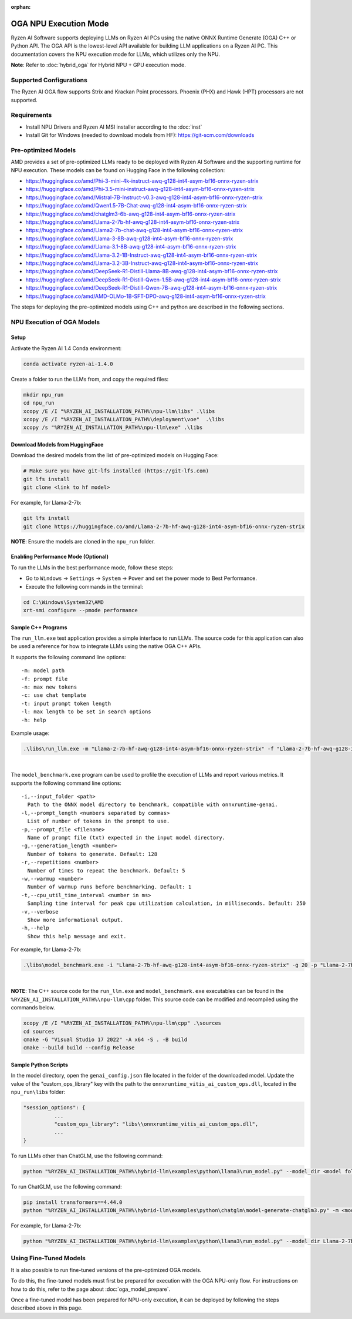 :orphan:

######################
OGA NPU Execution Mode
######################

Ryzen AI Software supports deploying LLMs on Ryzen AI PCs using the native ONNX Runtime Generate (OGA) C++ or Python API. The OGA API is the lowest-level API available for building LLM applications on a Ryzen AI PC. This documentation covers the NPU execution mode for LLMs, which utilizes only the NPU.  

**Note**: Refer to :doc:`hybrid_oga` for Hybrid NPU + GPU execution mode.


************************
Supported Configurations
************************

The Ryzen AI OGA flow supports Strix and Krackan Point processors. Phoenix (PHX) and Hawk (HPT) processors are not supported.


************
Requirements
************
- Install NPU Drivers and Ryzen AI MSI installer according to the :doc:`inst` 
- Install Git for Windows (needed to download models from HF): https://git-scm.com/downloads


********************
Pre-optimized Models
********************

AMD provides a set of pre-optimized LLMs ready to be deployed with Ryzen AI Software and the supporting runtime for NPU execution. These models can be found on Hugging Face in the following collection:

- https://huggingface.co/amd/Phi-3-mini-4k-instruct-awq-g128-int4-asym-bf16-onnx-ryzen-strix
- https://huggingface.co/amd/Phi-3.5-mini-instruct-awq-g128-int4-asym-bf16-onnx-ryzen-strix
- https://huggingface.co/amd/Mistral-7B-Instruct-v0.3-awq-g128-int4-asym-bf16-onnx-ryzen-strix
- https://huggingface.co/amd/Qwen1.5-7B-Chat-awq-g128-int4-asym-bf16-onnx-ryzen-strix
- https://huggingface.co/amd/chatglm3-6b-awq-g128-int4-asym-bf16-onnx-ryzen-strix
- https://huggingface.co/amd/Llama-2-7b-hf-awq-g128-int4-asym-bf16-onnx-ryzen-strix
- https://huggingface.co/amd/Llama2-7b-chat-awq-g128-int4-asym-bf16-onnx-ryzen-strix
- https://huggingface.co/amd/Llama-3-8B-awq-g128-int4-asym-bf16-onnx-ryzen-strix
- https://huggingface.co/amd/Llama-3.1-8B-awq-g128-int4-asym-bf16-onnx-ryzen-strix
- https://huggingface.co/amd/Llama-3.2-1B-Instruct-awq-g128-int4-asym-bf16-onnx-ryzen-strix
- https://huggingface.co/amd/Llama-3.2-3B-Instruct-awq-g128-int4-asym-bf16-onnx-ryzen-strix
- https://huggingface.co/amd/DeepSeek-R1-Distill-Llama-8B-awq-g128-int4-asym-bf16-onnx-ryzen-strix  
- https://huggingface.co/amd/DeepSeek-R1-Distill-Qwen-1.5B-awq-g128-int4-asym-bf16-onnx-ryzen-strix 
- https://huggingface.co/amd/DeepSeek-R1-Distill-Qwen-7B-awq-g128-int4-asym-bf16-onnx-ryzen-strix   
- https://huggingface.co/amd/AMD-OLMo-1B-SFT-DPO-awq-g128-int4-asym-bf16-onnx-ryzen-strix

The steps for deploying the pre-optimized models using C++ and python are described in the following sections.

***************************
NPU Execution of OGA Models
***************************

Setup
=====

Activate the Ryzen AI 1.4 Conda environment:

.. code-block:: 
    
    conda activate ryzen-ai-1.4.0

Create a folder to run the LLMs from, and copy the required files:

.. code-block::

  mkdir npu_run
  cd npu_run
  xcopy /E /I "%RYZEN_AI_INSTALLATION_PATH%\npu-llm\libs" .\libs
  xcopy /E /I "%RYZEN_AI_INSTALLATION_PATH%\deployment\voe"  .\libs
  xcopy /s "%RYZEN_AI_INSTALLATION_PATH%\npu-llm\exe" .\libs


Download Models from HuggingFace
================================

Download the desired models from the list of pre-optimized models on Hugging Face:

.. code-block:: 
    
     # Make sure you have git-lfs installed (https://git-lfs.com) 
     git lfs install  
     git clone <link to hf model> 

For example, for Llama-2-7b:

.. code-block:: 

     git lfs install  
     git clone https://huggingface.co/amd/Llama-2-7b-hf-awq-g128-int4-asym-bf16-onnx-ryzen-strix


**NOTE**: Ensure the models are cloned in the ``npu_run`` folder.


Enabling Performance Mode (Optional)
====================================

To run the LLMs in the best performance mode, follow these steps:

- Go to ``Windows`` → ``Settings`` → ``System`` → ``Power`` and set the power mode to Best Performance.
- Execute the following commands in the terminal:

.. code-block::

   cd C:\Windows\System32\AMD
   xrt-smi configure --pmode performance



Sample C++ Programs 
===================

The ``run_llm.exe`` test application provides a simple interface to run LLMs. The source code for this application can also be used a reference for how to integrate LLMs using the native OGA C++ APIs. 

It supports the following command line options:: 

    -m: model path
    -f: prompt file
    -n: max new tokens
    -c: use chat template
    -t: input prompt token length
    -l: max length to be set in search options
    -h: help


Example usage:

.. code-block::

   .\libs\run_llm.exe -m "Llama-2-7b-hf-awq-g128-int4-asym-bf16-onnx-ryzen-strix" -f "Llama-2-7b-hf-awq-g128-int4-asym-bf16-onnx-ryzen-strix\prompts.txt" -t "1024" -n 20 

|

The ``model_benchmark.exe`` program can be used to profile the execution of LLMs and report various metrics. It supports the following command line options:: 

    -i,--input_folder <path>
      Path to the ONNX model directory to benchmark, compatible with onnxruntime-genai.
    -l,--prompt_length <numbers separated by commas>
      List of number of tokens in the prompt to use.
    -p,--prompt_file <filename>
      Name of prompt file (txt) expected in the input model directory.
    -g,--generation_length <number>
      Number of tokens to generate. Default: 128
    -r,--repetitions <number>
      Number of times to repeat the benchmark. Default: 5
    -w,--warmup <number>
      Number of warmup runs before benchmarking. Default: 1
    -t,--cpu_util_time_interval <number in ms>
      Sampling time interval for peak cpu utilization calculation, in milliseconds. Default: 250
    -v,--verbose
      Show more informational output.
    -h,--help
      Show this help message and exit.


For example, for Llama-2-7b:

.. code-block::
   
   .\libs\model_benchmark.exe -i "Llama-2-7b-hf-awq-g128-int4-asym-bf16-onnx-ryzen-strix" -g 20 -p "Llama-2-7b-hf-awq-g128-int4-asym-bf16-onnx-ryzen-strix\prompts.txt" -l "2048,1024,512,256,128" 

|

**NOTE**: The C++ source code for the ``run_llm.exe`` and ``model_benchmark.exe`` executables can be found in the ``%RYZEN_AI_INSTALLATION_PATH%\npu-llm\cpp`` folder. This source code can be modified and recompiled using the commands below.

.. code-block::

   xcopy /E /I "%RYZEN_AI_INSTALLATION_PATH%\npu-llm\cpp" .\sources
   cd sources
   cmake -G "Visual Studio 17 2022" -A x64 -S . -B build
   cmake --build build --config Release



Sample Python Scripts
=====================

In the model directory, open the ``genai_config.json`` file located in the folder of the downloaded model. Update the value of the "custom_ops_library" key with the path to the ``onnxruntime_vitis_ai_custom_ops.dll``, located in the ``npu_run\libs`` folder:

.. code-block::
  
      "session_options": {
                ...
                "custom_ops_library": "libs\\onnxruntime_vitis_ai_custom_ops.dll",
                ...
      }

To run LLMs other than ChatGLM, use the following command:

.. code-block:: 

     python "%RYZEN_AI_INSTALLATION_PATH%\hybrid-llm\examples\python\llama3\run_model.py" --model_dir <model folder>  

To run ChatGLM, use the following command:

.. code-block:: 

     pip install transformers==4.44.0  
     python "%RYZEN_AI_INSTALLATION_PATH%\hybrid-llm\examples\python\chatglm\model-generate-chatglm3.py" -m <model folder>  

For example, for Llama-2-7b:

.. code-block::
   
   python "%RYZEN_AI_INSTALLATION_PATH%\hybrid-llm\examples\python\llama3\run_model.py" --model_dir Llama-2-7b-hf-awq-g128-int4-asym-bf16-onnx-ryzen-strix


 
***********************
Using Fine-Tuned Models
***********************

It is also possible to run fine-tuned versions of the pre-optimized OGA models. 

To do this, the fine-tuned models must first be prepared for execution with the OGA NPU-only flow. For instructions on how to do this, refer to the page about :doc:`oga_model_prepare`.

Once a fine-tuned model has been prepared for NPU-only execution, it can be deployed by following the steps described above in this page.